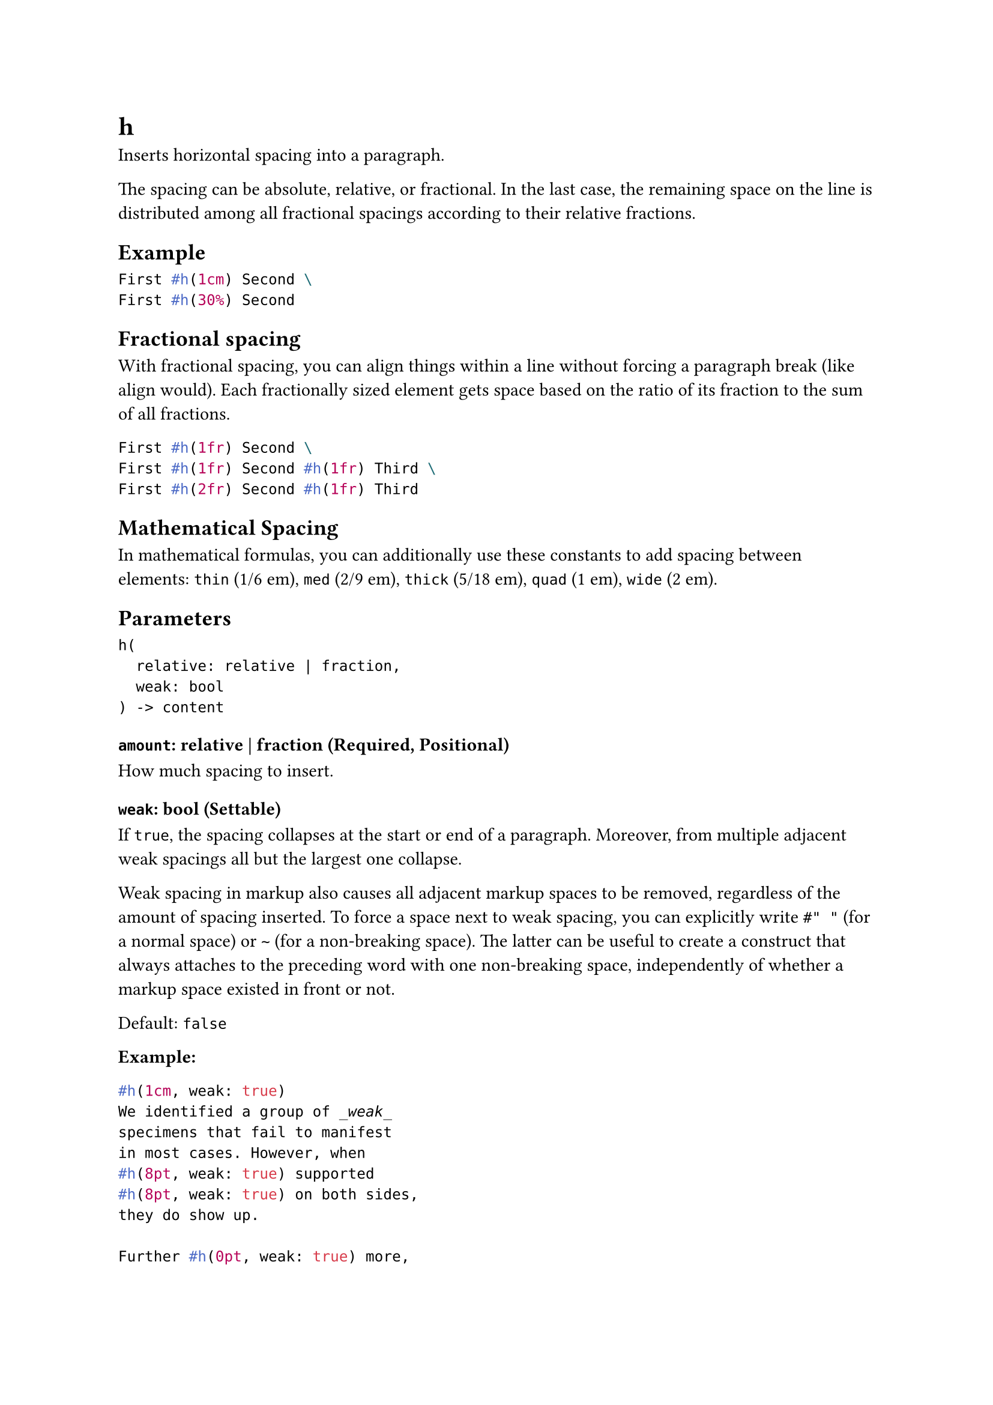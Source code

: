 = h

Inserts horizontal spacing into a paragraph.

The spacing can be absolute, relative, or fractional. In the last case, the remaining space on the line is distributed among all fractional spacings according to their relative fractions.

== Example

```typst
First #h(1cm) Second \
First #h(30%) Second
```

== Fractional spacing

With fractional spacing, you can align things within a line without forcing a paragraph break (like #link("/docs/reference/layout/align/")[align] would). Each fractionally sized element gets space based on the ratio of its fraction to the sum of all fractions.

```typst
First #h(1fr) Second \
First #h(1fr) Second #h(1fr) Third \
First #h(2fr) Second #h(1fr) Third
```

== Mathematical Spacing

In #link("/docs/reference/math/")[mathematical formulas], you can additionally use these constants to add spacing between elements: `thin` (1/6 em), `med` (2/9 em), `thick` (5/18 em), `quad` (1 em), `wide` (2 em).

== Parameters

```
h(
  relative: relative | fraction,
  weak: bool
) -> content
```

=== `amount`: relative | fraction (Required, Positional)

How much spacing to insert.

=== `weak`: bool (Settable)

If `true`, the spacing collapses at the start or end of a paragraph. Moreover, from multiple adjacent weak spacings all but the largest one collapse.

Weak spacing in markup also causes all adjacent markup spaces to be removed, regardless of the amount of spacing inserted. To force a space next to weak spacing, you can explicitly write `#" "` (for a normal space) or `~` (for a non-breaking space). The latter can be useful to create a construct that always attaches to the preceding word with one non-breaking space, independently of whether a markup space existed in front or not.

Default: `false`

*Example:*
```typst
#h(1cm, weak: true)
We identified a group of _weak_
specimens that fail to manifest
in most cases. However, when
#h(8pt, weak: true) supported
#h(8pt, weak: true) on both sides,
they do show up.

Further #h(0pt, weak: true) more,
even the smallest of them swallow
adjacent markup spaces.
```
